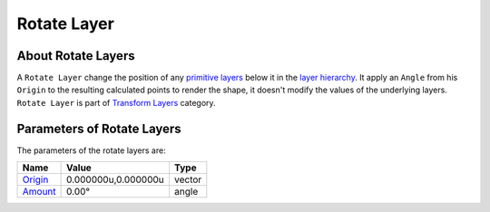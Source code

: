 .. _layer_rotate:

########################
    Rotate Layer
########################
.. figure:: rotate_dat/Layer_transform_rotate_icon.png
   :alt: Layer_transform_rotate_icon.png
   :width: 64px

About Rotate Layers
-------------------

A ``Rotate Layer`` change the position of any `primitive
layers <Primitive_Layer>`__ below it in the `layer
hierarchy <Layers_Panel>`__. It apply an ``Angle`` from his ``Origin``
to the resulting calculated points to render the shape, it doesn't
modify the values of the underlying layers. ``Rotate Layer`` is part of
`Transform Layers <Layers#Transform>`__ category.

Parameters of Rotate Layers
---------------------------

The parameters of the rotate layers are:

+--------------------------------------------------------------+-------------------------+------------+
| **Name**                                                     | **Value**               | **Type**   |
+--------------------------------------------------------------+-------------------------+------------+
|     |Type\_vector\_icon.png| `Origin <Origin_Parameter>`__   |   0.000000u,0.000000u   |   vector   |
+--------------------------------------------------------------+-------------------------+------------+
|     |Type\_angle\_icon.png| `Amount <Amount_Parameter>`__    |   0.00°                 |   angle    |
+--------------------------------------------------------------+-------------------------+------------+

.. |Type_vector_icon.png| image:: images/Type_vector_icon.png
   :width: 16px
.. |Type_angle_icon.png| image:: images/Type_angle_icon.png
   :width: 16px
